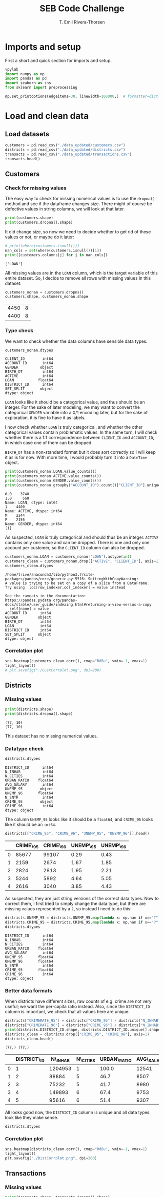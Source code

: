 #+title:  SEB Code Challenge
#+author: T. Emil Rivera-Thorsen
#+startup: entitiespretty hidestars show2levels indent 

* Imports and setup
First a short and quick section for imports and setup.

#+BEGIN_SRC jupyter-python :session seb :results silent
  %pylab
  import numpy as np
  import pandas as pd
  import seaborn as sns
  from sklearn import preprocessing
#+END_SRC

 #+BEGIN_SRC jupyter-python :session seb :results silent
   np.set_printoptions(edgeitems=30, linewidth=100000,)  # formatter=dict(float=lambda x: "%.3g" % x))
 #+END_SRC
 
* Load and clean data
** Load datasets
#+BEGIN_SRC jupyter-python :session seb  :dir /home/trive/Documents/Arbejde/IndustryJobs/SEBCodeChallenge/ :cache nil
  customers = pd.read_csv("./data_updated/customers.csv")
  districts = pd.read_csv("./data_updated/districts.csv")
  transacts = pd.read_csv("./data_updated/transactions.csv")
  transacts.head()
  
#+END_SRC

#+RESULTS:
:RESULTS:
|     | TRANS\_ID   | ACCOUNT\_ID   | DATE      | AMOUNT   | BALANCE   | TYPE     | OPERATION          |
|-----+-------------+---------------+-----------+----------+-----------+----------+--------------------|
| 0   | 695247      | 2378.0        | 1011993   | 700.0    | 700.0     | CREDIT   | CREDIT\_IN\_CASH   |
| 1   | 171812      | 576.0         | 1011993   | 900.0    | 900.0     | CREDIT   | CREDIT\_IN\_CASH   |
| 2   | 207264      | 704.0         | 1011993   | 1000.0   | 1000.0    | CREDIT   | CREDIT\_IN\_CASH   |
| 3   | 1117247     | 3818.0        | 1011993   | 600.0    | 600.0     | CREDIT   | CREDIT\_IN\_CASH   |
| 4   | 579373      | 1972.0        | 2011993   | 400.0    | 400.0     | CREDIT   | CREDIT\_IN\_CASH   |


:END:

** Customers
*** Check for missing values
The easy way to check for missing numerical values is to use the
~dropna()~ method and see if the dataframe changes size. There might of
course be defective values in string columns, we will look at that later.

#+BEGIN_SRC jupyter-python :session seb :cache nil 
  print(customers.shape)
  print(customers.dropna().shape)
#+END_SRC

#+RESULTS:
: (4450, 8)
: (4400, 8)

It did change size, so now we need to decide whether to get rid of
these values or not, or maybe do it later:

#+BEGIN_SRC jupyter-python :session seb  :cache nil
  # print(where(customers.isnull()))
  nan_cols = set(where(customers.isnull())[1])
  print([customers.columns[j] for j in nan_cols])
#+END_SRC

#+RESULTS[4c27c7ec5f8d9de7a02362ae99a9818f31297131]:
: ['LOAN']

All missing values are in the =LOAN= column, which is the target
variable of this entire dataset. So, I decide to remove all rows with
missing values in this dataset. 

#+BEGIN_SRC jupyter-python :session seb :cache nil
  customers_nonan = customers.dropna()
  customers.shape, customers_nonan.shape
#+END_SRC

#+RESULTS[685bff350c2f75a10ffc8d439f623a42ae691eb0]:
| 4450 | 8 |
| 4400 | 8 |

*** Type check
We want to check whether the data columns have sensible data types.

#+BEGIN_SRC jupyter-python :session seb :cache nil
  customers_nonan.dtypes
#+END_SRC

#+RESULTS[8c89445579562d9411ec84bcb9ef257e2cab3fae]:
: CLIENT_ID        int64
: ACCOUNT_ID       int64
: GENDER          object
: BIRTH_DT         int64
: ACTIVE           int64
: LOAN           float64
: DISTRICT_ID      int64
: SET_SPLIT       object
: dtype: object

=LOAN= looks like it should be a categorical value, and thus should be
an integer. For the sake of later modeling, we may want to convert the
categorical =GENDER= variable into a 0/1 encoding later, but for the
sake of exploration, it is fine to have it as labels.

I now check whether =LOAN= is truly categorical, and whether the other
categorical values contain problematic values. In the same turn, I
will check whether there is a 1:1 correspondence between =CLIENT_ID= and
=ACCOUNT_ID=, in which case one of them can be dropped.

=BIRTH_DT= has a non-standard format but it does sort correctly so I
will keep it as is for now. With more time, I would probably turn it
into a ~DateTime~ object.

#+BEGIN_SRC jupyter-python :session seb :cache nil
  print(customers_nonan.LOAN.value_counts())
  print(customers_nonan.ACTIVE.value_counts())
  print(customers_nonan.GENDER.value_counts())
  print(customers_nonan.groupby("ACCOUNT_ID").count()["CLIENT_ID"].unique())
#+END_SRC

#+RESULTS[ac35e4626213e94199fb0d940caa1752b6e2ec6d]:
: 0.0    3740
: 1.0     660
: Name: LOAN, dtype: int64
: 1    4400
: Name: ACTIVE, dtype: int64
: M    2244
: F    2156
: Name: GENDER, dtype: int64
: [1]

As suspected, =LOAN= is truly categorical and should thus be an integer.
=ACTIVE= contains only one value and can be dropped. There is one and
only one account per customer, so the =CLIENT_ID= column can also be
dropped. 

#+BEGIN_SRC jupyter-python :session seb :cache nil
  customers_nonan.LOAN = customers_nonan["LOAN"].astype(int)
  customers_clean = customers_nonan.drop(["ACTIVE", "CLIENT_ID"], axis=1)
  customers_clean.dtypes
#+END_SRC

#+RESULTS[5ee37448613d26141f9f40dc3e531a3162d1807b]:
:RESULTS:
: /home/trive/anaconda3/lib/python3.7/site-packages/pandas/core/generic.py:5516: SettingWithCopyWarning: 
: A value is trying to be set on a copy of a slice from a DataFrame.
: Try using .loc[row_indexer,col_indexer] = value instead
: 
: See the caveats in the documentation: https://pandas.pydata.org/pandas-docs/stable/user_guide/indexing.html#returning-a-view-versus-a-copy
:   self[name] = value
: ACCOUNT_ID      int64
: GENDER         object
: BIRTH_DT        int64
: LOAN            int64
: DISTRICT_ID     int64
: SET_SPLIT      object
: dtype: object
:END:

*** Correlation plot
#+BEGIN_SRC jupyter-python :session seb :cache nil :results silent
  sns.heatmap(customers_clean.corr(), cmap="RdBu", vmin=-1, vmax=1)
  tight_layout()
  # plt.savefig("./CustCorrplot.png", dpi=200)
#+END_SRC

:output:
#+attr_org: :width 400px
#+attr_html: :width 500px
[[./CustCorrplot.png]]
:end:

** Districts
*** Missing values
#+BEGIN_SRC jupyter-python :session seb :cache nil
  print(districts.shape)
  print(districts.dropna().shape)
#+END_SRC

#+RESULTS[4e52e05a2d0ca2ca50586ccf09498f1dfd89a82e]:
: (77, 10)
: (77, 10)

This dataset has no missing numerical values.

*** Datatype check
#+BEGIN_SRC jupyter-python :session seb :cache nil
  districts.dtypes
#+END_SRC

#+RESULTS[af3494e9eedc9a5aa93e0bb7d3981d166a9f698f]:
#+begin_example
  DISTRICT_ID      int64
  N_INHAB          int64
  N_CITIES         int64
  URBAN_RATIO    float64
  AVG_SALARY       int64
  UNEMP_95        object
  UNEMP_96       float64
  N_ENTR           int64
  CRIME_95        object
  CRIME_96         int64
  dtype: object
#+end_example

The column =UNEMP_95= looks like it should be a ~float64~, and =CRIME_95=
looks like it should be an ~int64~.

#+BEGIN_SRC jupyter-python :session seb :cache nil
  districts[["CRIME_95", "CRIME_96", "UNEMP_95", "UNEMP_96"]].head()
#+END_SRC

#+RESULTS[d3e9798ad0ae7cc2fc61357f443c02725c4c5dca]:
:RESULTS:
|     | CRIME\_95   | CRIME\_96   | UNEMP\_95   | UNEMP\_96   |
|-----+-------------+-------------+-------------+-------------|
| 0   | 85677       | 99107       | 0.29        | 0.43        |
| 1   | 2159        | 2674        | 1.67        | 1.85        |
| 2   | 2824        | 2813        | 1.95        | 2.21        |
| 3   | 5244        | 5892        | 4.64        | 5.05        |
| 4   | 2616        | 3040        | 3.85        | 4.43        |


:END:

As suspected, they are just string versions of the correct data types.
Now to correct them, I first tried to simply change the data type, but
there are missing values represented by a =?=, so instead I need to do
this: 

#+BEGIN_SRC jupyter-python :session seb :cache nil
  districts.UNEMP_95 = districts.UNEMP_95.map(lambda x: np.nan if x=="?" else np.float64(x))
  districts.CRIME_95 = districts.CRIME_95.map(lambda x: np.nan if x=="?" else np.int64(x))
  districts.dtypes
#+END_SRC

#+RESULTS[bfe128abc845d14e7dcb91573fc483f1d881293c]:
#+begin_example
  DISTRICT_ID      int64
  N_INHAB          int64
  N_CITIES         int64
  URBAN_RATIO    float64
  AVG_SALARY       int64
  UNEMP_95       float64
  UNEMP_96       float64
  N_ENTR           int64
  CRIME_95       float64
  CRIME_96         int64
  dtype: object
#+end_example

*** Better data formats

When districts have different sizes, raw counts of e.g. crime are not
very useful; we want the per-capita ratio instead. Also, since the
=DISTRICT_ID= column is important, we check that all values here are
unique. 

#+BEGIN_SRC jupyter-python :session seb :cache nil
  districts["CRIMERATE_95"] = districts["CRIME_95"] / districts["N_INHAB"]
  districts["CRIMERATE_96"] = districts["CRIME_96"] / districts["N_INHAB"]
  print(districts.DISTRICT_ID.shape, districts.DISTRICT_ID.unique().shape)
  districts_clean = districts.drop(["CRIME_95", "CRIME_96"], axis=1)
  districts_clean.head()
#+END_SRC

#+RESULTS[57e7e26a98307e799be8d3edf49e0e29b9e15902]:
:RESULTS:
: (77,) (77,)
|     | DISTRICT\_ID   | N\_INHAB   | N\_CITIES   | URBAN\_RATIO   | AVG\_SALARY   | UNEMP\_95   | UNEMP\_96   | N\_ENTR   | CRIMERATE\_95   | CRIMERATE\_96   |
|-----+----------------+------------+-------------+----------------+---------------+-------------+-------------+-----------+-----------------+-----------------|
| 0   | 1              | 1204953    | 1           | 100.0          | 12541         | 0.29        | 0.43        | 167       | 0.071104        | 0.082250        |
| 1   | 2              | 88884      | 5           | 46.7           | 8507          | 1.67        | 1.85        | 132       | 0.024290        | 0.030084        |
| 2   | 3              | 75232      | 5           | 41.7           | 8980          | 1.95        | 2.21        | 111       | 0.037537        | 0.037391        |
| 3   | 4              | 149893     | 6           | 67.4           | 9753          | 4.64        | 5.05        | 109       | 0.034985        | 0.039308        |
| 4   | 5              | 95616      | 6           | 51.4           | 9307          | 3.85        | 4.43        | 118       | 0.027359        | 0.031794        |


:END:

All looks good now, the =DISTRICT_ID= column is unique and all data
types look like they make sense.

#+BEGIN_SRC jupyter-python :session seb :cache nil
  districts.dtypes
#+END_SRC

#+RESULTS:
#+begin_example
  DISTRICT_ID       int64
  N_INHAB           int64
  N_CITIES          int64
  URBAN_RATIO     float64
  AVG_SALARY        int64
  UNEMP_95        float64
  UNEMP_96        float64
  N_ENTR            int64
  CRIME_95        float64
  CRIME_96          int64
  CRIMERATE_95    float64
  CRIMERATE_96    float64
  dtype: object
#+end_example

*** Correlation plot
#+BEGIN_SRC jupyter-python :session seb :cache nil :results silent
  sns.heatmap(districts_clean.corr(), cmap="RdBu", vmin=-1, vmax=1)
  tight_layout()
  plt.savefig("./DistCorrplot.png", dpi=200)
#+END_SRC

:output:
#+attr_org: :width 500px
#+attr_html: :width 500px
[[./DistCorrplot.png]]
:end:

** Transactions
*** Missing values
#+BEGIN_SRC jupyter-python :session seb :cache nil
  print(transacts.shape, transacts.dropna().shape)
#+END_SRC

#+RESULTS:
: (1066320, 7) (877295, 7)

There is a large number of transactions with missing data. Now to
decide whether to discard these or not?

#+BEGIN_SRC jupyter-python :session seb :cache nil
  null_cols = set(where(transacts.isnull())[1])
  print([transacts.columns[k] for k in null_cols])
#+END_SRC

#+RESULTS:
: ['ACCOUNT_ID', 'OPERATION']

The =OPERATION= column is somewhat redundant with the =TYPE= column, so
transactions without this value can be kept for now. The =ACCOUNT_ID= is
on the other hand so important that transactions without it are
worthless, so we remove those.

#+BEGIN_SRC jupyter-python :session seb :cache nil
  transacts_nonan = transacts.dropna(subset=["ACCOUNT_ID"])
  transacts_nonan.shape, transacts.shape
#+END_SRC

#+RESULTS:
| 1061320 | 7 |
| 1066320 | 7 |

*** Check data types

Checking that data types of the different columns look good. Also,
check that the values of categorical variables make sense.

#+BEGIN_SRC jupyter-python :session seb :cache nil
  print(transacts_nonan.TYPE.value_counts(), "\n")
  print(transacts_nonan.OPERATION.value_counts(), "\n")
  print(transacts_nonan.dtypes)
#+END_SRC

#+RESULTS:
#+begin_example
  WITHDRAWAL    654334
  CREDIT        406986
  Name: TYPE, dtype: int64 

  WITHDRAWAL_IN_CASH            436957
  REMITTANCE_TO_OTHER_BANK      209291
  CREDIT_IN_CASH                157493
  COLLECTION_FROM_OTHER_BANK     65468
  CC_WITHDRAWAL                   8086
  Name: OPERATION, dtype: int64 

  TRANS_ID        int64
  ACCOUNT_ID    float64
  DATE            int64
  AMOUNT        float64
  BALANCE       float64
  TYPE           object
  OPERATION      object
  dtype: object
#+end_example

=ACCOUNT_ID= should be an integer, but otherwise it looks good.

#+BEGIN_SRC jupyter-python :session seb :cache nil
  transacts_nonan.ACCOUNT_ID = transacts_nonan.ACCOUNT_ID.astype(np.int64)
  transacts_clean = transacts_nonan
  transacts_clean.head()
#+END_SRC

#+RESULTS:
:RESULTS:
: /home/trive/anaconda3/lib/python3.7/site-packages/pandas/core/generic.py:5516: SettingWithCopyWarning: 
: A value is trying to be set on a copy of a slice from a DataFrame.
: Try using .loc[row_indexer,col_indexer] = value instead
: 
: See the caveats in the documentation: https://pandas.pydata.org/pandas-docs/stable/user_guide/indexing.html#returning-a-view-versus-a-copy
:   self[name] = value
|     | TRANS\_ID   | ACCOUNT\_ID   | DATE      | AMOUNT   | BALANCE   | TYPE     | OPERATION          |
|-----+-------------+---------------+-----------+----------+-----------+----------+--------------------|
| 0   | 695247      | 2378          | 1011993   | 700.0    | 700.0     | CREDIT   | CREDIT\_IN\_CASH   |
| 1   | 171812      | 576           | 1011993   | 900.0    | 900.0     | CREDIT   | CREDIT\_IN\_CASH   |
| 2   | 207264      | 704           | 1011993   | 1000.0   | 1000.0    | CREDIT   | CREDIT\_IN\_CASH   |
| 3   | 1117247     | 3818          | 1011993   | 600.0    | 600.0     | CREDIT   | CREDIT\_IN\_CASH   |
| 4   | 579373      | 1972          | 2011993   | 400.0    | 400.0     | CREDIT   | CREDIT\_IN\_CASH   |


:END:

*** Correlation plot
#+BEGIN_SRC jupyter-python :session seb :cache nil :results silent
  sns.heatmap(transacts_clean.corr(), cmap="RdBu", vmin=-1, vmax=1)
  tight_layout()
  plt.savefig("./TranCorrplot.png", dpi=200)
#+END_SRC

* Data analysis
** Joined tables
*** Transactions \cup Customers

#+BEGIN_SRC jupyter-python :session seb :cache nil
  customers_transacts = customers_clean.set_index(
      "ACCOUNT_ID").join(transacts.set_index("ACCOUNT_ID")).reset_index()
  print(customers_transacts.head())
  print(customers_transacts.shape)
#+END_SRC

#+RESULTS:
#+begin_example
     ACCOUNT_ID GENDER  BIRTH_DT  LOAN  DISTRICT_ID SET_SPLIT  TRANS_ID  \
  0           1      F  19701213     0           18     TRAIN         1   
  1           1      F  19701213     0           18     TRAIN         5   
  2           1      F  19701213     0           18     TRAIN       199   
  3           1      F  19701213     0           18     TRAIN   3530438   
  4           1      F  19701213     0           18     TRAIN         6   

         DATE   AMOUNT  BALANCE    TYPE                   OPERATION  
  0  24031995   1000.0   1000.0  CREDIT              CREDIT_IN_CASH  
  1  13041995   3679.0   4679.0  CREDIT  COLLECTION_FROM_OTHER_BANK  
  2  23041995  12600.0  17279.0  CREDIT              CREDIT_IN_CASH  
  3  30041995     19.2  17298.2  CREDIT                         NaN  
  4  13051995   3679.0  20977.2  CREDIT  COLLECTION_FROM_OTHER_BANK  
  (1036735, 12)
#+end_example

**** Correlation plot
A heat map of the correlation matrix is a good way to see if any data
columns are redundant due to extremely strong correlation.

#+BEGIN_SRC jupyter-python :session seb :cache nil :results silent
  sns.heatmap(customers_transacts.corr(), cmap="RdBu", vmin=-1, vmax=1)
  tight_layout()
  plt.savefig("./CustTransCorrplot.png", dpi=200)
#+END_SRC

:output:
#+attr_org: :width 500px
#+attr_html: :width 600px
[[./CustTransCorrplot.png]]
:end:

*** Customers and Districts
#+BEGIN_SRC jupyter-python :session seb :cache nil
  customers_districts = customers_clean.set_index(
      "DISTRICT_ID").join(
          districts_clean.set_index(
              "DISTRICT_ID"
          )
      ).reset_index()
  customers_districts.columns  # head()
#+END_SRC

#+RESULTS:
: Index(['DISTRICT_ID', 'ACCOUNT_ID', 'GENDER', 'BIRTH_DT', 'LOAN', 'SET_SPLIT',
:        'N_INHAB', 'N_CITIES', 'URBAN_RATIO', 'AVG_SALARY', 'UNEMP_95',
:        'UNEMP_96', 'N_ENTR', 'CRIMERATE_95', 'CRIMERATE_96'],
:       dtype='object')

#+BEGIN_SRC jupyter-python :session seb :cache nil :results silent
  fig, axes = plt.subplots(1, 3, figsize=(9, 3.5))
  # customers_districts.plot(kind="scatter", x="URBAN_RATIO", y="LOAN", ax=axes[0])
  # customers_districts.plot(kind="scatter", x="AVG_SALARY", y="LOAN", ax=axes[1])
  sns.violinplot(data=customers_districts, x="URBAN_RATIO", y="LOAN", ax=axes[0], orient='horizontal')
  sns.violinplot(data=customers_districts, x="AVG_SALARY", y="LOAN", ax=axes[1], orient='horizontal')
  sns.violinplot(data=customers_districts, x="BIRTH_DT", y="LOAN", ax=axes[2], orient='horizontal')
  plt.tight_layout()
  plt.savefig("./UrbRatioLoan.png", dpi=200)
#+END_SRC

:output:
#+attr_org: :width 500px
#+attr_html: :width 700px
[[./UrbRatioLoan.png]]
:end:

**** Correlation plot

#+BEGIN_SRC jupyter-python :session seb :cache nil :results silent
  sns.heatmap(customers_districts.corr(), cmap="RdBu", vmin=-1, vmax=1)
  tight_layout()
  plt.savefig("./CustDistsCorrplot.png", dpi=200)
#+END_SRC

:output:
#+attr_org: :width 600px
#+attr_html: :width 600px
[[./CustDistsCorrplot.png]]
:end:

There is room for some cleaning here which I would do with more time.

*** All-in-one
#+BEGIN_SRC jupyter-python :session seb :cache nil
  BigWun = customers_transacts.set_index("DISTRICT_ID").join(districts_clean.set_index("DISTRICT_ID"))
  BigWun.drop(["TRANS_ID", "OPERATION", "N_ENTR", "CRIMERATE_95", "UNEMP_95"], inplace=True, axis=1)
  print(BigWun.shape)
  print(BigWun.head())
#+END_SRC

#+RESULTS:
#+begin_example
  (1036735, 15)
               ACCOUNT_ID GENDER  BIRTH_DT  LOAN SET_SPLIT      DATE   AMOUNT  \
  DISTRICT_ID                                                                   
  1                     2      M  19450204     1     TRAIN  26021993   1100.0   
  1                     2      M  19450204     1     TRAIN  12031993  20236.0   
  1                     2      M  19450204     1     TRAIN  28031993   3700.0   
  1                     2      M  19450204     1     TRAIN  31031993     13.5   
  1                     2      M  19450204     1     TRAIN  12041993  20236.0   

               BALANCE    TYPE  N_INHAB  N_CITIES  URBAN_RATIO  AVG_SALARY  \
  DISTRICT_ID                                                                
  1             1100.0  CREDIT  1204953         1        100.0       12541   
  1            21336.0  CREDIT  1204953         1        100.0       12541   
  1            25036.0  CREDIT  1204953         1        100.0       12541   
  1            25049.5  CREDIT  1204953         1        100.0       12541   
  1            45285.5  CREDIT  1204953         1        100.0       12541   

               UNEMP_96  CRIMERATE_96  
  DISTRICT_ID                          
  1                0.43       0.08225  
  1                0.43       0.08225  
  1                0.43       0.08225  
  1                0.43       0.08225  
  1                0.43       0.08225  
#+end_example

Again, I would do more with this if I had more time but there is a lot
of things that can be tried and tested out and many potential
problems, so I will not dive into that now.

** Average # of transactions/Customer
#+BEGIN_SRC jupyter-python :session seb :cache nil
  transacts_per_cust = customers_transacts.groupby(
      ["ACCOUNT_ID", "DISTRICT_ID", "GENDER"]).count()["AMOUNT"]
  print(transacts_per_cust)
  print("Mean # of transactions per customer: ", transacts_per_cust.mean())
#+END_SRC

#+RESULTS:
#+begin_example
  ACCOUNT_ID  DISTRICT_ID  GENDER
  1           18           F         240
  2           1            M         482
  3           5            M         117
  5           15           M          86
  6           51           F         246
                                    ... 
  11333       8            M         368
  11349       1            F         304
  11359       61           M         383
  11362       67           F         348
  11382       74           F         253
  Name: AMOUNT, Length: 4400, dtype: int64
  Mean # of transactions per customer:  235.6215909090909
#+end_example
#+BEGIN_SRC jupyter-python :session seb :cache nil :results silent
  figure(figsize=(7, 4))
  transact_count = transacts_clean.groupby("ACCOUNT_ID").count()["AMOUNT"]
  sns.histplot(transact_count, stat="percent")
  xlabel("# of transactions")
  tight_layout()
  savefig("./TransactCount.png", dpi=200)
#+END_SRC

:output:
#+attr_org: :width 500px
#+attr_html: :width 600px
[[./TransactCount.png]]
:end:

** Average amout per transaction per customer by gender and geographical region 

#+BEGIN_SRC jupyter-python :session seb :cache nil
  amount_per_cust = customers_transacts.groupby(
      ["ACCOUNT_ID", "DISTRICT_ID", "GENDER"]).sum()["AMOUNT"].reset_index()
  print(amount_per_cust)
  apc_by_district = amount_per_cust.groupby(["DISTRICT_ID"]).mean()["AMOUNT"]
  apc_by_gender = amount_per_cust.groupby(["GENDER"]).mean()["AMOUNT"]
  print(apc_by_district)
  print(amount_per_cust.ACCOUNT_ID.shape, amount_per_cust.ACCOUNT_ID.unique().shape)
  # print("Mean amount for each transactions per customer: ", transact_per_cust.mean())
#+END_SRC

#+RESULTS:
#+begin_example
        ACCOUNT_ID  DISTRICT_ID GENDER     AMOUNT
  0              1           18      F   376344.5
  1              2            1      M  3164645.1
  2              3            5      M   292451.3
  3              5           15      M   167006.0
  4              6           51      F   650592.5
  ...          ...          ...    ...        ...
  4395       11333            8      M  3312064.8
  4396       11349            1      F  3956028.9
  4397       11359           61      M  2985540.1
  4398       11362           67      F  1335896.9
  4399       11382           74      F  2651593.9

  [4400 rows x 4 columns]
  DISTRICT_ID
  1     1.425399e+06
  2     1.423113e+06
  3     1.381668e+06
  4     1.502773e+06
  5     1.529207e+06
            ...     
  73    1.331189e+06
  74    1.649586e+06
  75    1.312077e+06
  76    1.258060e+06
  77    1.549647e+06
  Name: AMOUNT, Length: 77, dtype: float64
  (4400,) (4400,)
#+end_example

*** By district
#+BEGIN_SRC jupyter-python :session seb :cache nil :results silent
  fig, ax = subplots(1, 1, figsize=(7, 3.5))
  # sns.barplot(data=apc_by_district.reset_index().sort_values("AMOUNT"), x="DISTRICT_ID", y="AMOUNT")
  apc_by_district.reset_index().sort_values("AMOUNT").plot(kind="bar", x="DISTRICT_ID", y="AMOUNT", ax=ax)
  savefig("./AmountPerCustomerByDistrict.png", dpi=200)
#+END_SRC

:output:
#+attr_org: :width 700px
#+attr_html: :width 700px
[[./AmountPerCustomerByDistrict.png]]
:end:


*** By gender
#+BEGIN_SRC jupyter-python :session seb :cache nil
  avg_spend = customers_transacts.groupby(["ACCOUNT_ID", "GENDER"]).mean()["AMOUNT"].reset_index(level=1)
  # avg_spend
  figure(figsize=(7, 4))
  sns.histplot(avg_spend, x="AMOUNT", stat="percent", hue="GENDER", multiple="dodge")
  axvline(avg_spend.set_index("GENDER").loc["M"].mean().values, ls="--", color="C1")
  axvline(avg_spend.set_index("GENDER").loc["F"].mean().values, ls=":", color="C0")
  tight_layout()
  savefig("./amount_by_gender_hist.png", dpi=200)

  print(f"Avg. spending M: {avg_spend.set_index('GENDER').loc['M'].mean().values[0]:.2f}")
  print(f"Avg. spending F: {avg_spend.set_index('GENDER').loc['F'].mean().values[0]:.2f}")
  #axvline(avg_spend.set_index("GENDER").loc["F"].mean(), color="C0")
#+END_SRC

#+RESULTS:
: Avg. spending M: 5860.26
: Avg. spending F: 5622.58

:output:
#+attr_org: :width 555 px
[[./amount_by_gender_hist.png]]
:end:

* Modeling
We're using ~customers_districts~; with more time, I would also aggreate
some of the information from the ~transacts~ data set into this but this
is more like a proof of concept.

#+BEGIN_SRC jupyter-python :session seb :results silent
  from sklearn import preprocessing
#+END_SRC


** Normalization etc. 
We drop crimerates and unemployments from one of the years because
they are redundant because of the extremely strong correlation. I also
drop ~N_ENTR~ because I am not sure what it means. I probably also could
drop ~ACCOUNT_ID~, but I want to see what that correlation is about. 

#+BEGIN_SRC jupyter-python :session seb :cache nil
  model_table = customers_districts.drop(
      ["CRIMERATE_95", "UNEMP_95", "N_ENTR"],
      axis=1).set_index("ACCOUNT_ID", drop=False)

  model_table["GENDER"].replace(
      to_replace=["M", "F"], value=[0,1], inplace=True)
  
  print(model_table.head())
#+END_SRC

#+RESULTS:
#+begin_example
              DISTRICT_ID  ACCOUNT_ID  GENDER  BIRTH_DT  LOAN SET_SPLIT  \
  ACCOUNT_ID                                                              
  2                     1           2       0  19450204     1     TRAIN   
  17                    1          17       1  19691011     0     TRAIN   
  22                    1          22       0  19450929     0     TRAIN   
  49                    1          49       1  19270429     0     TRAIN   
  50                    1          50       0  19570218     0      TEST   

              N_INHAB  N_CITIES  URBAN_RATIO  AVG_SALARY  UNEMP_96  CRIMERATE_96  
  ACCOUNT_ID                                                                      
  2           1204953         1        100.0       12541      0.43       0.08225  
  17          1204953         1        100.0       12541      0.43       0.08225  
  22          1204953         1        100.0       12541      0.43       0.08225  
  49          1204953         1        100.0       12541      0.43       0.08225  
  50          1204953         1        100.0       12541      0.43       0.08225  
#+end_example

** X, y
#+BEGIN_SRC jupyter-python :session seb :cache nil
  X_df = model_table[[
      "DISTRICT_ID", "ACCOUNT_ID", "GENDER", "BIRTH_DT", 
      "URBAN_RATIO", "AVG_SALARY", "UNEMP_96", "CRIMERATE_96"]]
  y = model_table.LOAN.values
  print(X_df.head())
#+END_SRC

#+RESULTS:
#+begin_example
              DISTRICT_ID  ACCOUNT_ID  GENDER  BIRTH_DT  URBAN_RATIO  \
  ACCOUNT_ID                                                           
  2                     1           2       0  19450204        100.0   
  17                    1          17       1  19691011        100.0   
  22                    1          22       0  19450929        100.0   
  49                    1          49       1  19270429        100.0   
  50                    1          50       0  19570218        100.0   

              AVG_SALARY  UNEMP_96  CRIMERATE_96  
  ACCOUNT_ID                                      
  2                12541      0.43       0.08225  
  17               12541      0.43       0.08225  
  22               12541      0.43       0.08225  
  49               12541      0.43       0.08225  
  50               12541      0.43       0.08225  
#+end_example

** Normalize
#+BEGIN_SRC jupyter-python :session seb :cache nil
  X = preprocessing.StandardScaler().fit(X_df).transform(X_df)
  X[0:5]
#+END_SRC

#+RESULTS:
: array([[-1.45354344, -1.20407863, -0.98019606, -0.52658011,  1.55546297,
:          2.30070832, -1.44267323,  2.31592766],
:        [-1.45354344, -1.19760055,  1.02020406,  0.88370117,  1.55546297,
:          2.30070832, -1.44267323,  2.31592766],
:        [-1.45354344, -1.1954412 , -0.98019606, -0.52233416,  1.55546297,
:          2.30070832, -1.44267323,  2.31592766],
:        [-1.45354344, -1.18378066,  1.02020406, -1.57942872,  1.55546297,
:          2.30070832, -1.44267323,  2.31592766],
:        [-1.45354344, -1.18334879, -0.98019606,  0.17627943,  1.55546297,
:          2.30070832, -1.44267323,  2.31592766]])

** Split data
#+BEGIN_SRC jupyter-python :session seb :cache nil :results silent
  trainidx = where(model_table.SET_SPLIT=="TRAIN")
  testidx = where(model_table.SET_SPLIT=="TEST")

  X_train, X_test = X[trainidx], X[testidx]
  y_train, y_test = y[trainidx], y[testidx]
#+END_SRC

** Learn
*** Decision Tree
Here, I build a decision tree, and check if there is any optimum
maximum-allowed tree depth by a simple cycling

#+BEGIN_SRC jupyter-python :session seb :cache nil
  from sklearn.tree import DecisionTreeClassifier, plot_tree
  from sklearn.metrics import jaccard_score
  for md in range(1, 10):
      DT_model = DecisionTreeClassifier(criterion="entropy", max_depth=md)
      DT_model.fit(X_train, y_train)
      DT_prdct = DT_model.predict(X_test)
      if md==3:
          example_tree = DT_model
      print(jaccard_score(y_test, DT_prdct))
      print(DT_model.feature_importances_)
#+END_SRC

#+RESULTS:
#+begin_example
  0.5633802816901409
  [0. 1. 0. 0. 0. 0. 0. 0.]
  0.5633802816901409
  [0.         0.93226216 0.         0.06773784 0.         0.         0.         0.        ]
  0.5563380281690141
  [0.         0.91998868 0.         0.08001132 0.         0.         0.         0.        ]
  0.5241379310344828
  [0.         0.88895838 0.         0.08813193 0.00979646 0.00827689 0.         0.00483634]
  0.5208333333333334
  [0.         0.86526669 0.         0.08453753 0.01986959 0.01862589 0.         0.01170031]
  0.5314685314685315
  [0.0027166  0.84627254 0.         0.08612388 0.01915627 0.02125094 0.         0.02447977]
  0.5314685314685315
  [0.00240101 0.8210783  0.         0.09372206 0.02310116 0.02998724 0.00241992 0.0272903 ]
  0.5314685314685315
  [0.0022897  0.78857813 0.         0.10893001 0.02673605 0.02912418 0.01290169 0.03144024]
  0.48322147651006714
  [0.00470355 0.76900285 0.00304165 0.11323565 0.02994146 0.03764244 0.01036288 0.03206952]
#+end_example

#+BEGIN_SRC jupyter-python :session seb :cache nil :results silent
  fig, ax = subplots(1, 1, figsize=(8, 5.5))
  sns.violinplot(data=customers_districts, x="ACCOUNT_ID", y="LOAN", orient="h", size=2)
  tight_layout()
  plt.savefig("./SwarmPlotACCID.png", dpi=200)
#+END_SRC

:output:
#+attr_org: :width 600px
#+attr_html: :width 600px
[[./SwarmPlotACCID.png]]
:end:

Clearly, there is actually a very strong dependence on =ACCOUT_ID= of
whether or not people get loans. 

#+BEGIN_SRC jupyter-python :session seb :cache nil
  # figure(figsize=(5, 4), dpi=200)
  fig, axes = subplots(1, 2, figsize=(7, 4), dpi=200)
  plot_tree(example_tree, ax=axes[0])
  sns.barplot(["DISTRICT_ID", "ACCOUNT_ID", "GENDER", "BIRTH_DT", 
               "URBAN_RATIO", "AVG_SALARY", "UNEMP_96", "CRIMERATE_96"], example_tree.feature_importances_,ax=axes[1])
  axes[1].tick_params(rotation=90)
  axes[0].set_title("Illustration: Decision tree")
  axes[1].set_title("Importances")
  tight_layout()
  savefig("./DTree.png")
#+END_SRC

#+RESULTS:
: /home/trive/anaconda3/lib/python3.7/site-packages/seaborn/_decorators.py:43: FutureWarning: Pass the following variables as keyword args: x, y. From version 0.12, the only valid positional argument will be `data`, and passing other arguments without an explicit keyword will result in an error or misinterpretation.
:   FutureWarning

:output:
#+attr_org: :width 600px
[[./DTree.png]]
:end:

*** Logistic regression
Here, if I had more time I'd run a hyperparameter optimization thingie.

#+BEGIN_SRC jupyter-python :session seb :cache nil :exports both
  from sklearn.linear_model import LogisticRegression
  LR_model = LogisticRegression(C=0.01).fit(X_train, y_train)
  LR_prdct = LR_model.predict(X_test)
  print(jaccard_score(y_test, LR_prdct))
  # DT_model.score(dt)
#+END_SRC

#+RESULTS:
: 0.3795620437956204

*** SVM
#+BEGIN_SRC jupyter-python :session seb :cache nil :exports both
  from sklearn.svm import SVC
  SV_model = SVC()
  SV_model.fit(X_train, y_train)
  SV_prdct = SV_model.predict(X_test)
  jaccard_score(y_test, SV_prdct)
#+END_SRC

#+RESULTS:
: 0.4420289855072464

*** KNN
#+BEGIN_SRC jupyter-python :session seb :cache nil :exports both
  from sklearn.neighbors import KNeighborsClassifier
  for k in range(2, 15):  # "k = 3
      KN_model = KNeighborsClassifier(n_neighbors=k).fit(X_train, y_train)
      KN_prdct = KN_model.predict(X_test)
      print(jaccard_score(y_test, KN_prdct))
#+END_SRC

#+RESULTS:
#+begin_example
  0.3402777777777778
  0.432258064516129
  0.40875912408759124
  0.4714285714285714
  0.4316546762589928
  0.45714285714285713
  0.4142857142857143
  0.44285714285714284
  0.41007194244604317
  0.42857142857142855
  0.4057971014492754
  0.42028985507246375
  0.39855072463768115
#+end_example

